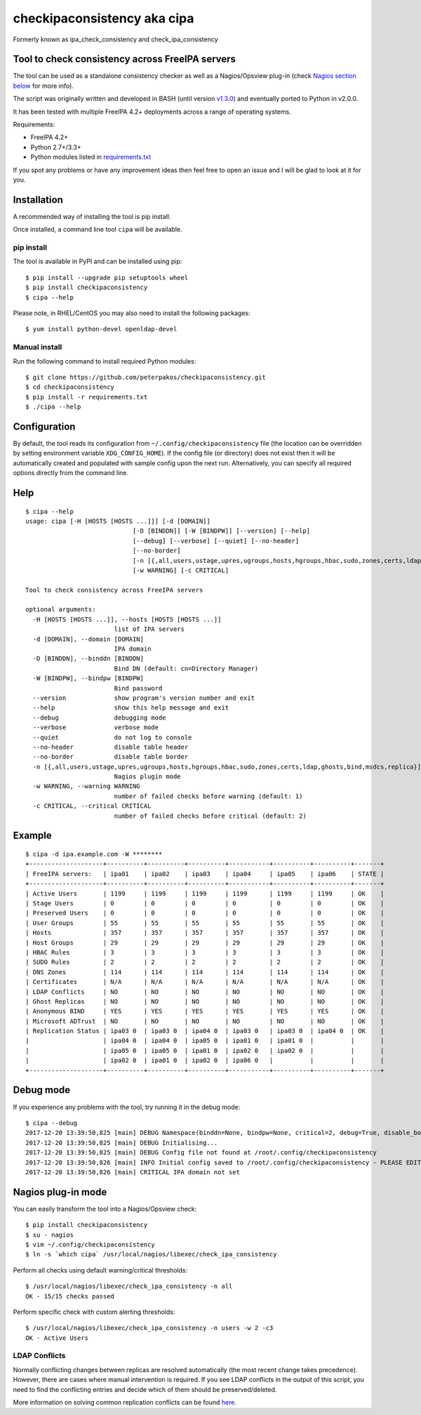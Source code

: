 checkipaconsistency aka cipa
============================

Formerly known as ipa_check_consistency and check_ipa_consistency

Tool to check consistency across FreeIPA servers
------------------------------------------------

The tool can be used as a standalone consistency checker as well as a
Nagios/Opsview plug-in (check `Nagios section
below <#nagios-plug-in-mode>`__ for more info).

The script was originally written and developed in BASH (until version
`v1.3.0 <https://github.com/peterpakos/checkipaconsistency/tree/v1.3.0>`__)
and eventually ported to Python in v2.0.0.

It has been tested with multiple FreeIPA 4.2+ deployments across a range
of operating systems.

Requirements:

-  FreeIPA 4.2+
-  Python 2.7+/3.3+
-  Python modules listed in
   `requirements.txt <https://github.com/peterpakos/checkipaconsistency/blob/master/requirements.txt>`__

If you spot any problems or have any improvement ideas then feel free to
open an issue and I will be glad to look at it for you.

Installation
------------

A recommended way of installing the tool is pip install.

Once installed, a command line tool ``cipa`` will be available.

pip install
~~~~~~~~~~~

The tool is available in PyPI and can be installed using pip:

::

    $ pip install --upgrade pip setuptools wheel
    $ pip install checkipaconsistency
    $ cipa --help

Please note, in RHEL/CentOS you may also need to install the following
packages:

::

    $ yum install python-devel openldap-devel

Manual install
~~~~~~~~~~~~~~

Run the following command to install required Python modules:

::

    $ git clone https://github.com/peterpakos/checkipaconsistency.git
    $ cd checkipaconsistency
    $ pip install -r requirements.txt
    $ ./cipa --help

Configuration
-------------

By default, the tool reads its configuration from
``~/.config/checkipaconsistency`` file (the location can be overridden
by setting environment variable ``XDG_CONFIG_HOME``). If the config file
(or directory) does not exist then it will be automatically created and
populated with sample config upon the next run. Alternatively, you can
specify all required options directly from the command line.

Help
----

::

    $ cipa --help
    usage: cipa [-H [HOSTS [HOSTS ...]]] [-d [DOMAIN]]
                                 [-D [BINDDN]] [-W [BINDPW]] [--version] [--help]
                                 [--debug] [--verbose] [--quiet] [--no-header]
                                 [--no-border]
                                 [-n [{,all,users,ustage,upres,ugroups,hosts,hgroups,hbac,sudo,zones,certs,ldap,ghosts,bind,msdcs,replica}]]
                                 [-w WARNING] [-c CRITICAL]

    Tool to check consistency across FreeIPA servers

    optional arguments:
      -H [HOSTS [HOSTS ...]], --hosts [HOSTS [HOSTS ...]]
                            list of IPA servers
      -d [DOMAIN], --domain [DOMAIN]
                            IPA domain
      -D [BINDDN], --binddn [BINDDN]
                            Bind DN (default: cn=Directory Manager)
      -W [BINDPW], --bindpw [BINDPW]
                            Bind password
      --version             show program's version number and exit
      --help                show this help message and exit
      --debug               debugging mode
      --verbose             verbose mode
      --quiet               do not log to console
      --no-header           disable table header
      --no-border           disable table border
      -n [{,all,users,ustage,upres,ugroups,hosts,hgroups,hbac,sudo,zones,certs,ldap,ghosts,bind,msdcs,replica}]
                            Nagios plugin mode
      -w WARNING, --warning WARNING
                            number of failed checks before warning (default: 1)
      -c CRITICAL, --critical CRITICAL
                            number of failed checks before critical (default: 2)

Example
-------

::

    $ cipa -d ipa.example.com -W ********
    +--------------------+----------+----------+----------+-----------+----------+----------+-------+
    | FreeIPA servers:   | ipa01    | ipa02    | ipa03    | ipa04     | ipa05    | ipa06    | STATE |
    +--------------------+----------+----------+----------+-----------+----------+----------+-------+
    | Active Users       | 1199     | 1199     | 1199     | 1199      | 1199     | 1199     | OK    |
    | Stage Users        | 0        | 0        | 0        | 0         | 0        | 0        | OK    |
    | Preserved Users    | 0        | 0        | 0        | 0         | 0        | 0        | OK    |
    | User Groups        | 55       | 55       | 55       | 55        | 55       | 55       | OK    |
    | Hosts              | 357      | 357      | 357      | 357       | 357      | 357      | OK    |
    | Host Groups        | 29       | 29       | 29       | 29        | 29       | 29       | OK    |
    | HBAC Rules         | 3        | 3        | 3        | 3         | 3        | 3        | OK    |
    | SUDO Rules         | 2        | 2        | 2        | 2         | 2        | 2        | OK    |
    | DNS Zones          | 114      | 114      | 114      | 114       | 114      | 114      | OK    |
    | Certificates       | N/A      | N/A      | N/A      | N/A       | N/A      | N/A      | OK    |
    | LDAP Conflicts     | NO       | NO       | NO       | NO        | NO       | NO       | OK    |
    | Ghost Replicas     | NO       | NO       | NO       | NO        | NO       | NO       | OK    |
    | Anonymous BIND     | YES      | YES      | YES      | YES       | YES      | YES      | OK    |
    | Microsoft ADTrust  | NO       | NO       | NO       | NO        | NO       | NO       | OK    |
    | Replication Status | ipa03 0  | ipa03 0  | ipa04 0  | ipa03 0   | ipa03 0  | ipa04 0  | OK    |
    |                    | ipa04 0  | ipa04 0  | ipa05 0  | ipa01 0   | ipa01 0  |          |       |
    |                    | ipa05 0  | ipa05 0  | ipa01 0  | ipa02 0   | ipa02 0  |          |       |
    |                    | ipa02 0  | ipa01 0  | ipa02 0  | ipa06 0   |          |          |       |
    +--------------------+----------+----------+----------+-----------+----------+----------+-------+

Debug mode
----------

If you experience any problems with the tool, try running it in the
debug mode:

::

    $ cipa --debug
    2017-12-20 13:39:50,825 [main] DEBUG Namespace(binddn=None, bindpw=None, critical=2, debug=True, disable_border=False, disable_header=False, domain=None, hosts=None, nagios_check=None, quiet=False, verbose=False, warning=1)
    2017-12-20 13:39:50,825 [main] DEBUG Initialising...
    2017-12-20 13:39:50,825 [main] DEBUG Config file not found at /root/.config/checkipaconsistency
    2017-12-20 13:39:50,826 [main] INFO Initial config saved to /root/.config/checkipaconsistency - PLEASE EDIT IT!
    2017-12-20 13:39:50,826 [main] CRITICAL IPA domain not set

Nagios plug-in mode
-------------------

You can easily transform the tool into a Nagios/Opsview check:

::

    $ pip install checkipaconsistency
    $ su - nagios
    $ vim ~/.config/checkipaconsistency
    $ ln -s `which cipa` /usr/local/nagios/libexec/check_ipa_consistency

Perform all checks using default warning/critical thresholds:

::

    $ /usr/local/nagios/libexec/check_ipa_consistency -n all
    OK - 15/15 checks passed

Perform specific check with custom alerting thresholds:

::

    $ /usr/local/nagios/libexec/check_ipa_consistency -n users -w 2 -c3
    OK - Active Users

LDAP Conflicts
~~~~~~~~~~~~~~

Normally conflicting changes between replicas are resolved automatically
(the most recent change takes precedence). However, there are cases
where manual intervention is required. If you see LDAP conflicts in the
output of this script, you need to find the conflicting entries and
decide which of them should be preserved/deleted.

More information on solving common replication conflicts can be found
`here <https://access.redhat.com/documentation/en-us/red_hat_directory_server/10/html/administration_guide/managing_replication-solving_common_replication_conflicts>`__.
